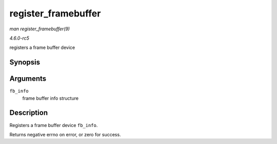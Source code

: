 .. -*- coding: utf-8; mode: rst -*-

.. _API-register-framebuffer:

====================
register_framebuffer
====================

*man register_framebuffer(9)*

*4.6.0-rc5*

registers a frame buffer device


Synopsis
========

.. c:function:: int register_framebuffer( struct fb_info * fb_info )

Arguments
=========

``fb_info``
    frame buffer info structure


Description
===========

Registers a frame buffer device ``fb_info``.

Returns negative errno on error, or zero for success.


.. ------------------------------------------------------------------------------
.. This file was automatically converted from DocBook-XML with the dbxml
.. library (https://github.com/return42/sphkerneldoc). The origin XML comes
.. from the linux kernel, refer to:
..
.. * https://github.com/torvalds/linux/tree/master/Documentation/DocBook
.. ------------------------------------------------------------------------------
